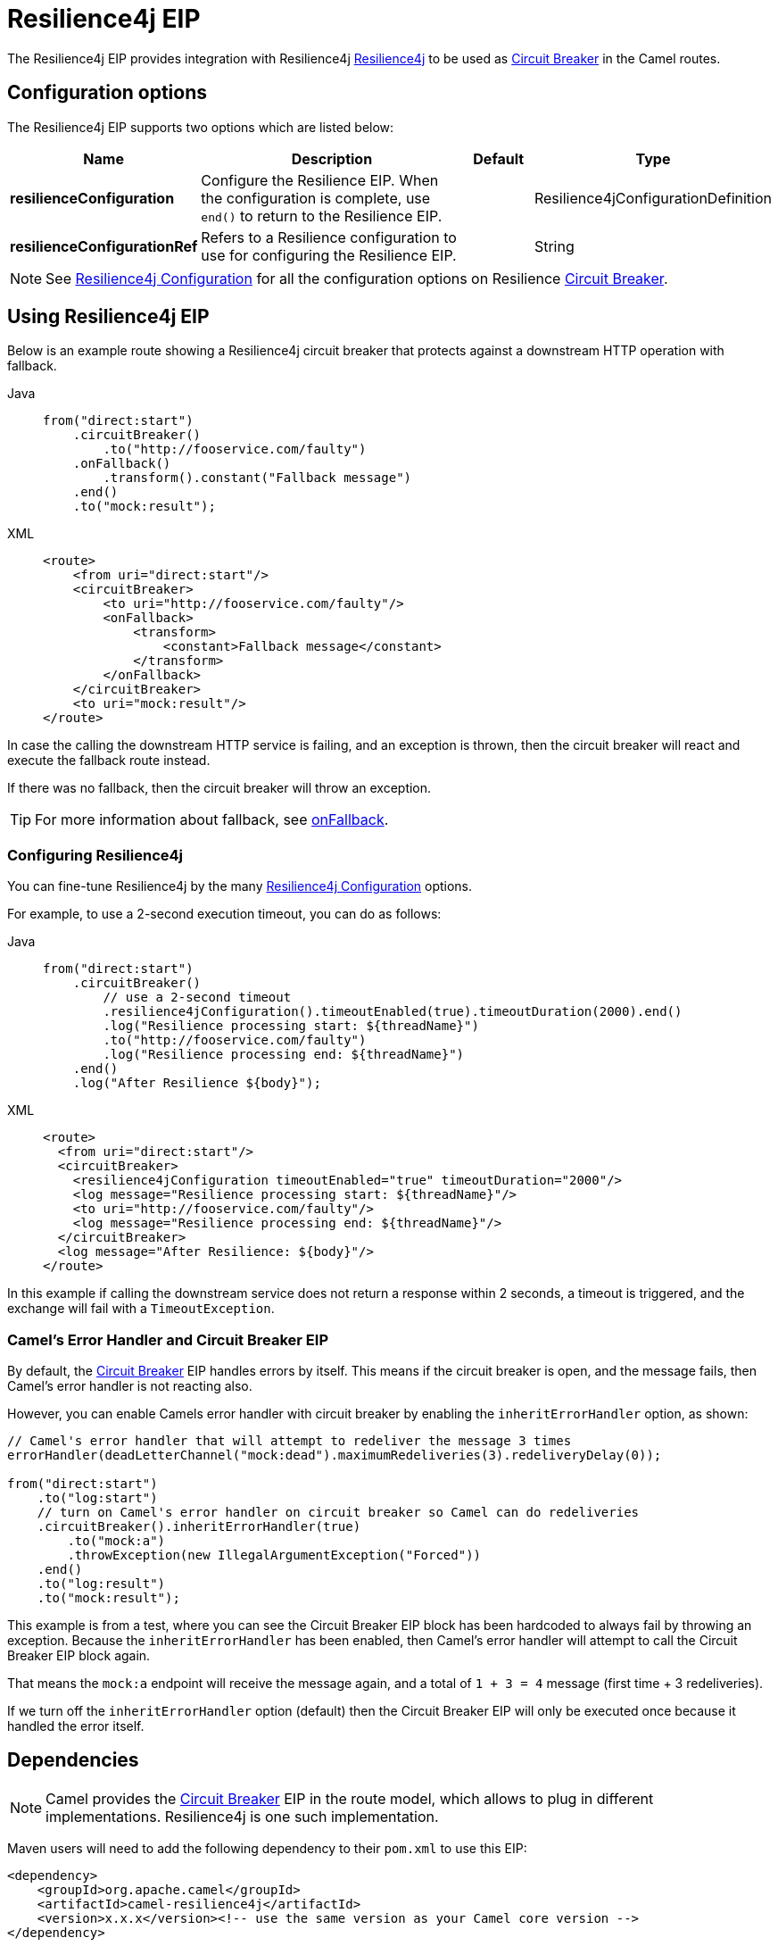 = Resilience4j EIP
:tabs-sync-option:

The Resilience4j EIP provides integration with Resilience4j https://resilience4j.readme.io/[Resilience4j]
to be used as xref:circuitBreaker-eip.adoc[Circuit Breaker] in the Camel routes.

== Configuration options

The Resilience4j EIP supports two options which are listed below:

[width="100%",cols="2,5,^1,2",options="header"]
|===
| Name | Description | Default | Type
| *resilienceConfiguration* | Configure the Resilience EIP. When the configuration is complete, use `end()` to return to the Resilience EIP. |  | Resilience4jConfigurationDefinition
| *resilienceConfigurationRef* | Refers to a Resilience configuration to use for configuring the Resilience EIP. |  | String
|===

NOTE: See xref:resilience4jConfiguration-eip.adoc[Resilience4j Configuration] for all the configuration options
on Resilience xref:circuitBreaker-eip.adoc[Circuit Breaker].

== Using Resilience4j EIP

Below is an example route showing a Resilience4j circuit breaker
that protects against a downstream HTTP operation with fallback.

[tabs]
====
Java::
+
[source,java]
----
from("direct:start")
    .circuitBreaker()
        .to("http://fooservice.com/faulty")
    .onFallback()
        .transform().constant("Fallback message")
    .end()
    .to("mock:result");
----

XML::
+
[source,xml]
----
<route>
    <from uri="direct:start"/>
    <circuitBreaker>
        <to uri="http://fooservice.com/faulty"/>
        <onFallback>
            <transform>
                <constant>Fallback message</constant>
            </transform>
        </onFallback>
    </circuitBreaker>
    <to uri="mock:result"/>
</route>
----
====

In case the calling the downstream HTTP service is failing, and an exception is thrown,
then the circuit breaker will react and execute the fallback route instead.

If there was no fallback, then the circuit breaker will throw an exception.

TIP: For more information about fallback, see xref:onFallback-eip.adoc[onFallback].

=== Configuring Resilience4j

You can fine-tune Resilience4j by the many xref:resilience4jConfiguration-eip.adoc[Resilience4j Configuration] options.

For example, to use a 2-second execution timeout, you can do as follows:

[tabs]
====
Java::
+
[source,java]
----
from("direct:start")
    .circuitBreaker()
        // use a 2-second timeout
        .resilience4jConfiguration().timeoutEnabled(true).timeoutDuration(2000).end()
        .log("Resilience processing start: ${threadName}")
        .to("http://fooservice.com/faulty")
        .log("Resilience processing end: ${threadName}")
    .end()
    .log("After Resilience ${body}");
----

XML::
+
[source,xml]
----
<route>
  <from uri="direct:start"/>
  <circuitBreaker>
    <resilience4jConfiguration timeoutEnabled="true" timeoutDuration="2000"/>
    <log message="Resilience processing start: ${threadName}"/>
    <to uri="http://fooservice.com/faulty"/>
    <log message="Resilience processing end: ${threadName}"/>
  </circuitBreaker>
  <log message="After Resilience: ${body}"/>
</route>
----
====

In this example if calling the downstream service does not return a response within 2 seconds,
a timeout is triggered, and the exchange will fail with a `TimeoutException`.

=== Camel's Error Handler and Circuit Breaker EIP

By default, the xref:circuitBreaker-eip.adoc[Circuit Breaker] EIP handles errors by itself.
This means if the circuit breaker is open, and the message fails, then Camel's error handler
is not reacting also.

However, you can enable Camels error handler with circuit breaker by enabling
the `inheritErrorHandler` option, as shown:

[source,java]
----
// Camel's error handler that will attempt to redeliver the message 3 times
errorHandler(deadLetterChannel("mock:dead").maximumRedeliveries(3).redeliveryDelay(0));

from("direct:start")
    .to("log:start")
    // turn on Camel's error handler on circuit breaker so Camel can do redeliveries
    .circuitBreaker().inheritErrorHandler(true)
        .to("mock:a")
        .throwException(new IllegalArgumentException("Forced"))
    .end()
    .to("log:result")
    .to("mock:result");
----

This example is from a test, where you can see the Circuit Breaker EIP block has been hardcoded
to always fail by throwing an exception. Because the `inheritErrorHandler` has been enabled,
then Camel's error handler will attempt to call the Circuit Breaker EIP block again.

That means the `mock:a` endpoint will receive the message again, and a total of `1 + 3 = 4` message
(first time + 3 redeliveries).

If we turn off the `inheritErrorHandler` option (default) then the Circuit Breaker EIP will only be
executed once because it handled the error itself.

== Dependencies

[NOTE]
====
Camel provides the xref:circuitBreaker-eip.adoc[Circuit Breaker] EIP in the route model,
which allows to plug in different implementations.
Resilience4j is one such implementation.
====

Maven users will need to add the following dependency to their `pom.xml` to use this EIP:

[source,xml]
----
<dependency>
    <groupId>org.apache.camel</groupId>
    <artifactId>camel-resilience4j</artifactId>
    <version>x.x.x</version><!-- use the same version as your Camel core version -->
</dependency>
----

